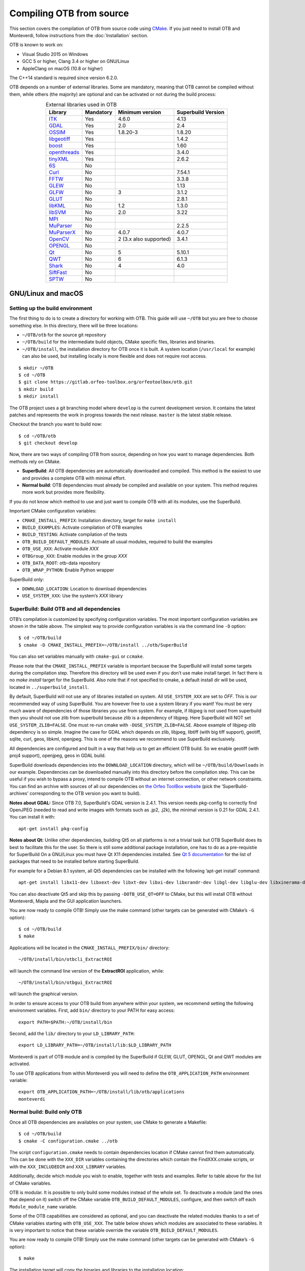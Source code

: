 .. _compilingfromsource:

Compiling OTB from source
=========================

This section covers the compilation of OTB from source code using `CMake
<http://www.cmake.org>`_. If you just need to install OTB and Monteverdi, follow
instructions from the :doc:`Installation` section.

OTB is known to work on:

* Visual Studio 2015 on Windows

* GCC 5 or higher, Clang 3.4 or higher on GNU/Linux

* AppleClang on macOS (10.8 or higher)

The C++14 standard is required since version 6.2.0.

OTB depends on a number of external libraries. Some are mandatory,
meaning that OTB cannot be compiled without them, while others (the
majority) are optional and can be activated or not during the build
process:

.. table:: External libraries used in OTB
    :align: center

    +------------------------------------------------------------------+-----------------------+--------------------------+--------------------------+
    | **Library**                                                      | **Mandatory**         | **Minimum version**      | **Superbuild Version**   |
    +==================================================================+=======================+==========================+==========================+
    | `ITK <http://www.itk.org>`_                                      | Yes                   | 4.6.0                    | 4.13                     |
    +------------------------------------------------------------------+-----------------------+--------------------------+--------------------------+
    | `GDAL <http://www.gdal.org>`_                                    | Yes                   | 2.0                      | 2.4                      |
    +------------------------------------------------------------------+-----------------------+--------------------------+--------------------------+
    | `OSSIM <http://www.ossim.org>`_                                  | Yes                   | 1.8.20-3                 | 1.8.20                   |
    +------------------------------------------------------------------+-----------------------+--------------------------+--------------------------+
    | `libgeotiff <http://trac.osgeo.org/geotiff/>`_                   | Yes                   |                          | 1.4.2                    |
    +------------------------------------------------------------------+-----------------------+--------------------------+--------------------------+
    | `boost <http://www.boost.org>`_                                  | Yes                   |                          | 1.60                     |
    +------------------------------------------------------------------+-----------------------+--------------------------+--------------------------+
    | `openthreads <http://www.openscenegraph.org>`_                   | Yes                   |                          | 3.4.0                    |
    +------------------------------------------------------------------+-----------------------+--------------------------+--------------------------+
    | `tinyXML <http://www.grinninglizard.com/tinyxml>`_               | Yes                   |                          | 2.6.2                    |
    +------------------------------------------------------------------+-----------------------+--------------------------+--------------------------+
    | `6S <http://6s.ltdri.org>`_                                      | No                    |                          |                          |
    +------------------------------------------------------------------+-----------------------+--------------------------+--------------------------+
    | `Curl <http://www.curl.haxx.se>`_                                | No                    |                          | 7.54.1                   |
    +------------------------------------------------------------------+-----------------------+--------------------------+--------------------------+
    | `FFTW <http://www.fftw.org>`_                                    | No                    |                          | 3.3.8                    |
    +------------------------------------------------------------------+-----------------------+--------------------------+--------------------------+
    | `GLEW <http://glew.sourceforge.net/>`_                           | No                    |                          | 1.13                     |
    +------------------------------------------------------------------+-----------------------+--------------------------+--------------------------+
    | `GLFW <http://www.glfw.org/>`_                                   | No                    | 3                        | 3.1.2                    |
    +------------------------------------------------------------------+-----------------------+--------------------------+--------------------------+
    | `GLUT <https://www.opengl.org/resources/libraries/glut/>`_       | No                    |                          | 2.8.1                    |
    +------------------------------------------------------------------+-----------------------+--------------------------+--------------------------+
    | `libKML <https://github.com/google/libkml>`_                     | No                    | 1.2                      | 1.3.0                    |
    +------------------------------------------------------------------+-----------------------+--------------------------+--------------------------+
    | `libSVM <http://www.csie.ntu.edu.tw/~cjlin/libsvm>`_             | No                    | 2.0                      | 3.22                     |
    +------------------------------------------------------------------+-----------------------+--------------------------+--------------------------+
    | `MPI <https://www.open-mpi.org/>`_                               | No                    |                          |                          |
    +------------------------------------------------------------------+-----------------------+--------------------------+--------------------------+
    | `MuParser <http://www.muparser.sourceforge.net>`_                | No                    |                          | 2.2.5                    |
    +------------------------------------------------------------------+-----------------------+--------------------------+--------------------------+
    | `MuParserX <http://muparserx.beltoforion.de>`_                   | No                    | 4.0.7                    | 4.0.7                    |
    +------------------------------------------------------------------+-----------------------+--------------------------+--------------------------+
    | `OpenCV <http://opencv.org>`_                                    | No                    | 2 (3.x also supported)   | 3.4.1                    |
    +------------------------------------------------------------------+-----------------------+--------------------------+--------------------------+
    | `OPENGL <https://www.opengl.org/>`_                              | No                    |                          |                          |
    +------------------------------------------------------------------+-----------------------+--------------------------+--------------------------+
    | `Qt <https://www.qt.io/developers/>`_                            | No                    | 5                        | 5.10.1                   |
    +------------------------------------------------------------------+-----------------------+--------------------------+--------------------------+
    | `QWT <http://qwt.sourceforge.net>`_                              | No                    | 6                        | 6.1.3                    |
    +------------------------------------------------------------------+-----------------------+--------------------------+--------------------------+
    | `Shark <http://image.diku.dk/shark/>`_                           | No                    | 4                        | 4.0                      |
    +------------------------------------------------------------------+-----------------------+--------------------------+--------------------------+
    | `SiftFast <http://libsift.sourceforge.net>`_                     | No                    |                          |                          |
    +------------------------------------------------------------------+-----------------------+--------------------------+--------------------------+
    | `SPTW <https://github.com/remicres/sptw.git>`_                   | No                    |                          |                          |
    +------------------------------------------------------------------+-----------------------+--------------------------+--------------------------+
    
GNU/Linux and macOS
-------------------

Setting up the build environment
~~~~~~~~~~~~~~~~~~~~~~~~~~~~~~~~

The first thing to do is to create a directory for working with OTB.
This guide will use ``~/OTB`` but you are free to choose something
else. In this directory, there will be three locations:

*  ``~/OTB/otb`` for the source git repository

*  ``~/OTB/build`` for the intermediate build objects, CMake specific
   files, libraries and binaries.

*  ``~/OTB/install``, the installation directory for OTB once it is
   built. A system location (``/usr/local`` for example) can also be
   used, but installing locally is more flexible and does not require
   root access.

::

    $ mkdir ~/OTB
    $ cd ~/OTB
    $ git clone https://gitlab.orfeo-toolbox.org/orfeotoolbox/otb.git
    $ mkdir build
    $ mkdir install

The OTB project uses a git branching model where ``develop`` is the current
development version. It contains the latest patches and represents the work in
progress towards the next release. ``master`` is the latest stable release.

Checkout the branch you want to build now:

::

    $ cd ~/OTB/otb
    $ git checkout develop

Now, there are two ways of compiling OTB from source, depending on how you want
to manage dependencies. Both methods rely on CMake.

* **SuperBuild**: All OTB dependencies are automatically downloaded and
  compiled.  This method is the easiest to use and provides a complete OTB with
  minimal effort.

* **Normal build**: OTB dependencies must already be compiled and available on
  your system. This method requires more work but provides more flexibility.

If you do not know which method to use and just want to compile OTB with
all its modules, use the SuperBuild.

Important CMake configuration variables:

* ``CMAKE_INSTALL_PREFIX``: Installation directory, target for ``make install``
* ``BUILD_EXAMPLES``: Activate compilation of OTB examples
* ``BUILD_TESTING``: Activate compilation of the tests
* ``OTB_BUILD_DEFAULT_MODULES``: Activate all usual modules, required to build the examples
* ``OTB_USE_XXX``: Activate module *XXX*
* ``OTBGroup_XXX``: Enable modules in the group *XXX*
* ``OTB_DATA_ROOT``: otb-data repository
* ``OTB_WRAP_PYTHON``: Enable Python wrapper

SuperBuild only:

* ``DOWNLOAD_LOCATION``: Location to download dependencies
* ``USE_SYSTEM_XXX``: Use the system’s *XXX* library

SuperBuild: Build OTB and all dependencies
~~~~~~~~~~~~~~~~~~~~~~~~~~~~~~~~~~~~~~~~~~

OTB’s compilation is customized by specifying configuration variables.
The most important configuration variables are shown in the
table above. The simplest way to provide
configuration variables is via the command line ``-D`` option:

::

    $ cd ~/OTB/build
    $ cmake -D CMAKE_INSTALL_PREFIX=~/OTB/install ../otb/SuperBuild

You can also set variables manually with ``cmake-gui`` or ``ccmake``.

Please note that the ``CMAKE_INSTALL_PREFIX`` variable is important
because the SuperBuild will install some targets during the compilation
step. Therefore this directory will be used even if you don’t use make
install target. In fact there is no *make install* target for the
SuperBuild. Also note that if not specified to cmake, a default install
dir will be used, located in ``../superbuild_install``.

By default, SuperBuild will not use any of libraries installed on
system. All ``USE_SYSTEM_XXX`` are set to `OFF`. This is our recommended
way of using SuperBuild. You are however free to use a system library if
you want! You must be very much aware of dependencies of those
libraries you use from system. For example, if libjpeg is not used from
superbuild then you should not use zlib from superbuild because zlib is
a dependency of libjpeg. Here SuperBuild will NOT set
``USE_SYSTEM_ZLIB=FALSE``. One must re-run cmake with
``-DUSE_SYSTEM_ZLIB=FALSE``. Above example of libjpeg-zlib dependency is
so simple. Imagine the case for GDAL which depends on zlib, libjpeg,
libtiff (with big tiff support), geotiff, sqlite, curl, geos, libkml,
openjpeg. This is one of the reasons we recommend to use SuperBuild
exclusively.

All dependencies are configured and built in a way that help us to get
an efficient OTB build. So we enable geotiff (with proj4 support),
openjpeg, geos in GDAL build.

SuperBuild downloads dependencies into the ``DOWNLOAD_LOCATION`` directory,
which will be ``~/OTB/build/Downloads`` in our example.  Dependencies can be
downloaded manually into this directory before the compilation step. This can be
useful if you wish to bypass a proxy, intend to compile OTB without an internet
connection, or other network constraints. You can find an archive with sources
of all our dependencies on `the Orfeo ToolBox website
<https://www.orfeo-toolbox.org/packages>`_ (pick the ’SuperBuild-archives’
corresponding to the OTB version you want to build).

**Notes about GDAL:** Since OTB 7.0, SuperBuild's GDAL version is 2.4.1. This version needs pkg-config to correctly find OpenJPEG (needed to read and write images with formats such as .jp2, .j2k), the minimal version is 0.21 for GDAL 2.4.1. You can install it with:

::

    apt-get install pkg-config

**Notes about Qt:** Unlike other dependencies, building Qt5 on all platforms is
not a trivial task but OTB SuperBuild does its best to facilitate this for the
user. So there is still some additional package installation, one has to do as a
pre-requistie for SuperBuild On a GNU/Linux you must have Qt X11 dependencies
installed. See `Qt 5 documentation
<https://doc.qt.io/qt-5/linux-requirements.html>`_ for the list of packages that
need to be installed before starting SuperBuild.

For example for a Debian 8.1 system, all Qt5 dependencies can be installed with the
following ’apt-get install’ command:

::

    apt-get install libx11-dev libxext-dev libxt-dev libxi-dev libxrandr-dev libgl-dev libglu-dev libxinerama-dev libxcursor-dev

You can also deactivate Qt5 and skip this by passing
``-DOTB_USE_QT=OFF`` to CMake, but this will install OTB without
Monteverdi, Mapla and the GUI application launchers.

You are now ready to compile OTB! Simply use the make command (other
targets can be generated with CMake’s ``-G`` option):

::

    $ cd ~/OTB/build
    $ make

Applications will be located in the ``CMAKE_INSTALL_PREFIX/bin/`` directory:

::

    ~/OTB/install/bin/otbcli_ExtractROI

will launch the command line version of the **ExtractROI** application,
while:

::

    ~/OTB/install/bin/otbgui_ExtractROI

will launch the graphical version.

In order to ensure access to your OTB build from anywhere within your
system, we recommend setting the following environment variables.
First, add ``bin/`` directory to your PATH for easy access:

::

    export PATH=$PATH:~/OTB/install/bin

Second, add the ``lib/`` directory to your ``LD_LIBRARY_PATH``:

::

    export LD_LIBRARY_PATH=~/OTB/install/lib:$LD_LIBRARY_PATH

Monteverdi is part of OTB module and is compiled by the SuperBuild if GLEW, GLUT, OPENGL, Qt and QWT
modules are activated.

To use OTB applications from within Monteverdi you will need to define
the ``OTB_APPLICATION_PATH`` environment variable:

::

    export OTB_APPLICATION_PATH=~/OTB/install/lib/otb/applications
    monteverdi

Normal build: Build only OTB
~~~~~~~~~~~~~~~~~~~~~~~~~~~~

Once all OTB dependencies are availables on your system, use CMake to
generate a Makefile:

::

    $ cd ~/OTB/build
    $ cmake -C configuration.cmake ../otb

The script ``configuration.cmake`` needs to contain dependencies
location if CMake cannot find them automatically. This can be done with
the ``XXX_DIR`` variables containing the directories which contain the
FindXXX.cmake scripts, or with the ``XXX_INCLUDEDIR`` and
``XXX_LIBRARY`` variables.

Additionally, decide which module you wish to enable, together with tests and
examples. Refer to table above for the list of CMake variables.

OTB is modular. It is possible to only build some modules
instead of the whole set. To deactivate a module (and the ones that
depend on it) switch off the CMake variable
``OTB_BUILD_DEFAULT_MODULES``, configure, and then switch off each
``Module_module_name`` variable.

Some of the OTB capabilities are considered as optional, and you can
deactivate the related modules thanks to a set of CMake variables
starting with ``OTB_USE_XXX``. The table below shows which modules
are associated to these variables. It is very important to notice that
these variable override the variable ``OTB_BUILD_DEFAULT_MODULES``.

You are now ready to compile OTB! Simply use the make command (other
targets can be generated with CMake’s ``-G`` option):

::

    $ make

The installation target will copy the binaries and libraries to the
installation location:

::

    $ make install

+---------------------------+------------------------+---------------------------------------------------------------------------------------------------------------------------------------------------------------------------+
| **CMake variable**        | **3rd party module**   | **Modules depending on it**                                                                                                                                               |
+===========================+========================+===========================================================================================================================================================================+
| **OTB\_USE\_LIBKML**      | OTBlibkml              | OTBKMZWriter OTBIOKML OTBAppKMZ                                                                                                                                           |
+---------------------------+------------------------+---------------------------------------------------------------------------------------------------------------------------------------------------------------------------+
| **OTB\_USE\_QT**          | OTBQt                  | OTBQtWidget                                                                                                                                                               |
+---------------------------+------------------------+---------------------------------------------------------------------------------------------------------------------------------------------------------------------------+
| **OTB\_USE\_QWT**         | OTBQwt                 | OTBMonteverdiGUI OTBMonteverdi                                                                                                                                            |
+---------------------------+------------------------+---------------------------------------------------------------------------------------------------------------------------------------------------------------------------+
| **OTB\_USE\_GLEW**        | OTBGlew                | OTBIce OTBMonteverdiGUI OTBMonteverdi                                                                                                                                     |
+---------------------------+------------------------+---------------------------------------------------------------------------------------------------------------------------------------------------------------------------+
| **OTB\_USE\_OPENGL**      | OTBOpenGL              | OTBIce OTBMonteverdiGUI OTBMonteverdi                                                                                                                                     |
+---------------------------+------------------------+---------------------------------------------------------------------------------------------------------------------------------------------------------------------------+
| **OTB\_USE\_CURL**        | OTBCurl                |                                                                                                                                                                           |
+---------------------------+------------------------+---------------------------------------------------------------------------------------------------------------------------------------------------------------------------+
| **OTB\_USE\_MUPARSER**    | OTBMuParser            | OTBMathParser OTBDempsterShafer OTBAppClassification OTBAppMathParser OTBAppStereo OTBAppProjection OTBAppSegmentation OTBRoadExtraction OTBRCC8 OTBCCOBIA OTBMeanShift   |
+---------------------------+------------------------+---------------------------------------------------------------------------------------------------------------------------------------------------------------------------+
| **OTB\_USE\_MUPARSERX**   | OTBMuParserX           | OTBMathParserX OTBAppMathParserX                                                                                                                                          |
+---------------------------+------------------------+---------------------------------------------------------------------------------------------------------------------------------------------------------------------------+
| **OTB\_USE\_LIBSVM**      | OTBLibSVM              | optional for OTBSupervised OTBAppClassification                                                                                                                           |
+---------------------------+------------------------+---------------------------------------------------------------------------------------------------------------------------------------------------------------------------+
| **OTB\_USE\_OPENCV**      | OTBOpenCV              | optional for OTBSupervised OTBAppClassification                                                                                                                           |
+---------------------------+------------------------+---------------------------------------------------------------------------------------------------------------------------------------------------------------------------+
| **OTB\_USE\_SHARK**       | OTBShark               | optional for OTBSupervised OTBAppClassification                                                                                                                           |
+---------------------------+------------------------+---------------------------------------------------------------------------------------------------------------------------------------------------------------------------+
| **OTB\_USE\_6S**          | OTB6S                  | OTBOpticalCalibration OTBAppOpticalCalibration OTBSimulation                                                                                                              |
+---------------------------+------------------------+---------------------------------------------------------------------------------------------------------------------------------------------------------------------------+
| **OTB\_USE\_SIFTFAST**    | OTBSiftFast            |                                                                                                                                                                           |
+---------------------------+------------------------+---------------------------------------------------------------------------------------------------------------------------------------------------------------------------+

Table: Third parties and related modules.

Windows
-------

Everything that is needed for OTB development on Windows, including
compiling from source, is covered in details on the OTB wiki at:

http://wiki.orfeo-toolbox.org/index.php/OTB_development_on_Windows

Known issues
------------

Please check `our gitlab tracker <https://gitlab.orfeo-toolbox.org/orfeotoolbox/otb/issues?label_name%5B%5D=bug>`_ for a list of open bugs.

Tests
-----

There are more than 2500 tests for OTB. It can take from 20 minutes to 3
hours to run them all, depending on compilation options
(release mode does make a difference) and hardware.

To run the tests, first make sure to set the option
``BUILD_TESTING`` to ``ON`` before building the library.

For some of the tests, you also need the test data and the baselines (~1GB):

::

    git clone https://gitlab.orfeo-toolbox.org/orfeotoolbox/otb-data.git

Once OTB is built with the tests, you just have to go to the binary
directory where you built OTB and run ``ctest -N`` to have a list of all
the tests. Just using ``ctest`` will run all the tests. To select a
subset, you can do ``ctest -R Kml`` to run all tests related to kml
files or ``ctest -I 1,10`` to run tests from 1 to 10.

Compiling documentation
-----------------------

To build the CookBook documentation, the following python packages are required:
``numpy, sphinx, sphinx_rtd_theme``. They are available on pip:

::

    pip install numpy sphinx sphinx_rtd_theme

A working installation of ``latex`` is
required for building the PDF version.

Enable Python bindings and set ``BUILD_COOKBOOK``:

::

    cmake -DOTB_WRAP_PYTHON=ON -DBUILD_COOKBOOK=ON .

Then, build the target:

::

    make CookbookHTML

::

    make CookBookPDF
